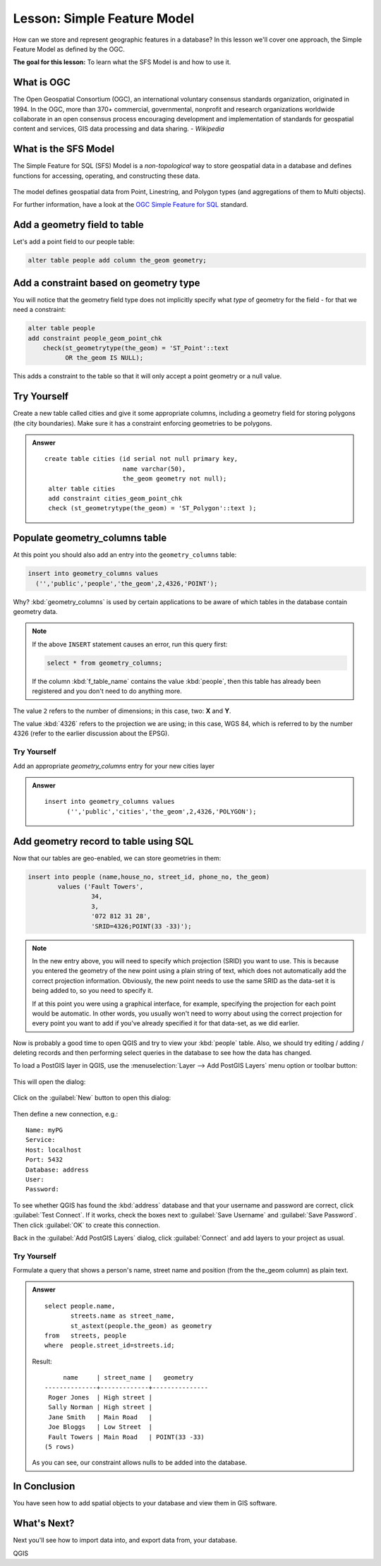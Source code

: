 |LS| Simple Feature Model
===============================================================================

How can we store and represent geographic features in a database? In this
lesson we'll cover one approach, the Simple Feature Model as defined by the
OGC.

**The goal for this lesson:** To learn what the SFS Model is and how to use it.

What is OGC
-------------------------------------------------------------------------------

The Open Geospatial Consortium (OGC), an international voluntary consensus
standards organization, originated in 1994. In the OGC, more than 370+
commercial, governmental, nonprofit and research organizations worldwide
collaborate in an open consensus process encouraging development and
implementation of standards for geospatial content and services, GIS data
processing and data sharing. *- Wikipedia*

What is the SFS Model
-------------------------------------------------------------------------------

The Simple Feature for SQL (SFS) Model is a *non-topological* way to store
geospatial data in a database and defines functions for accessing, operating,
and constructing these data.

.. figure:: img/ogc_sfs.png
   :align: center

The model defines geospatial data from Point, Linestring, and Polygon types
(and aggregations of them to Multi objects).

For further information, have a look at the `OGC Simple Feature for SQL
<https://www.ogc.org/standards/sfs>`_ standard.

Add a geometry field to table
-------------------------------------------------------------------------------

Let's add a point field to our people table:

.. code-block:: sql

  alter table people add column the_geom geometry;


Add a constraint based on geometry type
-------------------------------------------------------------------------------

You will notice that the geometry field type does not implicitly specify what
*type* of geometry for the field - for that we need a constraint:

.. code-block:: sql

  alter table people
  add constraint people_geom_point_chk
      check(st_geometrytype(the_geom) = 'ST_Point'::text
            OR the_geom IS NULL);

This adds a constraint to the table so that it will only accept a point geometry
or a null value.

|TY| |hard|
-------------------------------------------------------------------------------

Create a new table called cities and give it some appropriate columns,
including a geometry field for storing polygons (the city boundaries). Make
sure it has a constraint enforcing geometries to be polygons.

.. admonition:: Answer
   :class: dropdown

   ::

     create table cities (id serial not null primary key,
                          name varchar(50),
                          the_geom geometry not null);
      alter table cities
      add constraint cities_geom_point_chk
      check (st_geometrytype(the_geom) = 'ST_Polygon'::text );



Populate geometry_columns table
-------------------------------------------------------------------------------

At this point you should also add an entry into the ``geometry_columns`` table:

.. code-block:: sql

  insert into geometry_columns values
    ('','public','people','the_geom',2,4326,'POINT');

Why? :kbd:`geometry_columns` is used by certain applications to be aware of
which tables in the database contain geometry data.

.. note::

   If the above ``INSERT`` statement causes an error, run this
   query first:
   
   .. code-block:: sql

     select * from geometry_columns;

   If the column :kbd:`f_table_name` contains the value :kbd:`people`, then
   this table has already been registered and you don't need to do anything
   more.

The value ``2`` refers to the number of dimensions; in this case, two: **X**
and **Y**.

The value :kbd:`4326` refers to the projection we are using; in this case, WGS
84, which is referred to by the number 4326 (refer to the earlier discussion
about the EPSG).

|TY| |basic|
...............................................................................

Add an appropriate `geometry_columns` entry for your new cities layer

.. admonition:: Answer
   :class: dropdown

   ::

     insert into geometry_columns values
           ('','public','cities','the_geom',2,4326,'POLYGON');



Add geometry record to table using SQL
-------------------------------------------------------------------------------

Now that our tables are geo-enabled, we can store geometries in them:

.. code-block:: sql

  insert into people (name,house_no, street_id, phone_no, the_geom)
          values ('Fault Towers',
                   34,
                   3,
                   '072 812 31 28',
                   'SRID=4326;POINT(33 -33)');

.. note::  In the new entry above, you will need to specify which projection
   (SRID) you want to use. This is because you entered the geometry of the new
   point using a plain string of text, which does not automatically add the
   correct projection information. Obviously, the new point needs to use the
   same SRID as the data-set it is being added to, so you need to specify it.

   If at this point you were using a graphical interface, for example,
   specifying the projection for each point would be automatic. In other words,
   you usually won't need to worry about using the correct projection for every
   point you want to add if you've already specified it for that data-set, as we
   did earlier.

Now is probably a good time to open QGIS and try to view your :kbd:`people`
table. Also, we should try editing / adding / deleting records and then
performing select queries in the database to see how the data has changed.

To load a PostGIS layer in QGIS, use the :menuselection:`Layer --> Add PostGIS
Layers` menu option or toolbar button:

  |addPostgisLayer|

This will open the dialog:

.. figure:: img/add_postgis_layer_dialog.png
   :align: center

Click on the :guilabel:`New` button to open this dialog:

.. figure:: img/new_postgis_connection.png
   :align: center

Then define a new connection, e.g.::

  Name: myPG
  Service:
  Host: localhost
  Port: 5432
  Database: address
  User:
  Password:

To see whether QGIS has found the :kbd:`address` database and that your
username and password are correct, click :guilabel:`Test Connect`. If it works,
check the boxes next to :guilabel:`Save Username` and :guilabel:`Save Password`.
Then click :guilabel:`OK` to create this connection.

Back in the :guilabel:`Add PostGIS Layers` dialog, click :guilabel:`Connect`
and add layers to your project as usual.

|TY| |moderate|
...............................................................................

Formulate a query that shows a person's name, street name and position (from the
the_geom column) as plain text.

.. admonition:: Answer
   :class: dropdown

   ::

     select people.name,
            streets.name as street_name,
            st_astext(people.the_geom) as geometry
     from   streets, people
     where  people.street_id=streets.id;

   Result::

            name     | street_name |   geometry
       --------------+-------------+---------------
        Roger Jones  | High street |
        Sally Norman | High street |
        Jane Smith   | Main Road   |
        Joe Bloggs   | Low Street  |
        Fault Towers | Main Road   | POINT(33 -33)
       (5 rows)

   As you can see, our constraint allows nulls to be added into the database.


|IC|
-------------------------------------------------------------------------------

You have seen how to add spatial objects to your database and view them in GIS
software.

|WN|
-------------------------------------------------------------------------------

Next you'll see how to import data into, and export data from, your database.


.. Substitutions definitions - AVOID EDITING PAST THIS LINE
   This will be automatically updated by the find_set_subst.py script.
   If you need to create a new substitution manually,
   please add it also to the substitutions.txt file in the
   source folder.

.. |IC| replace:: In Conclusion
.. |LS| replace:: Lesson:
.. |TY| replace:: Try Yourself
.. |WN| replace:: What's Next?
.. |addPostgisLayer| image:: /static/common/mActionAddPostgisLayer.png
   :width: 1.5em
.. |basic| image:: /static/common/basic.png
.. |hard| image:: /static/common/hard.png
.. |moderate| image:: /static/common/moderate.png

QGIS
